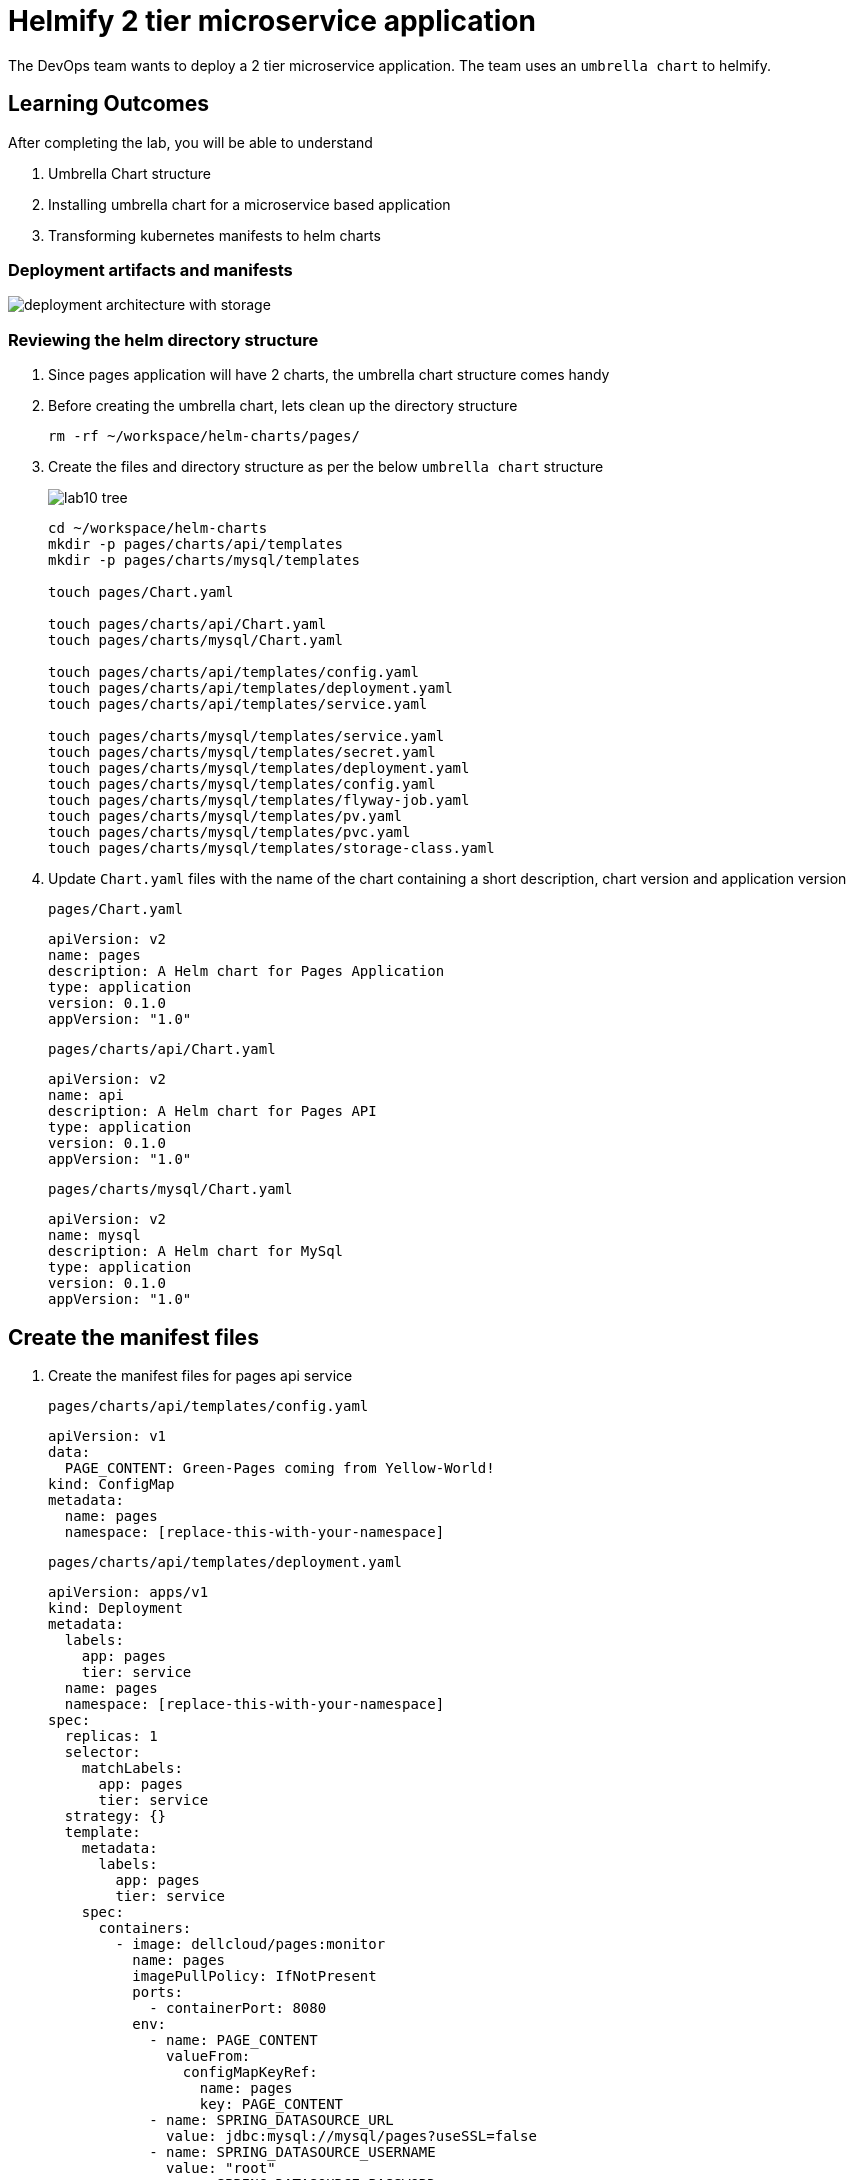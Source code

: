 = Helmify 2 tier microservice application
:stylesheet: boot-flatly.css
:nofooter:
:data-uri:
:icons: font
:linkattrs:

The DevOps team wants to deploy a 2 tier microservice application.
The team uses an `umbrella chart` to helmify.

== Learning Outcomes
After completing the lab, you will be able to understand

. Umbrella Chart structure
. Installing umbrella chart for a microservice based application
. Transforming kubernetes manifests to helm charts

=== Deployment artifacts and manifests

image::deployment-architecture-with-storage.png[]


=== Reviewing the helm directory structure

. Since pages application will have 2 charts, the umbrella chart structure comes handy
. Before creating the umbrella chart, lets clean up the directory structure

+
[source, shell script]
------------------
rm -rf ~/workspace/helm-charts/pages/
------------------
. Create the files and directory structure as per the below `umbrella chart` structure
+
image::lab10-tree.png[]


+
[source, shell script]
---------------
cd ~/workspace/helm-charts
mkdir -p pages/charts/api/templates
mkdir -p pages/charts/mysql/templates

touch pages/Chart.yaml

touch pages/charts/api/Chart.yaml
touch pages/charts/mysql/Chart.yaml

touch pages/charts/api/templates/config.yaml
touch pages/charts/api/templates/deployment.yaml
touch pages/charts/api/templates/service.yaml

touch pages/charts/mysql/templates/service.yaml
touch pages/charts/mysql/templates/secret.yaml
touch pages/charts/mysql/templates/deployment.yaml
touch pages/charts/mysql/templates/config.yaml
touch pages/charts/mysql/templates/flyway-job.yaml
touch pages/charts/mysql/templates/pv.yaml
touch pages/charts/mysql/templates/pvc.yaml
touch pages/charts/mysql/templates/storage-class.yaml
---------------

. Update `Chart.yaml` files with the name of the chart containing a short description, chart version and application version

+
`pages/Chart.yaml`
+
[source, yaml]
-------------
apiVersion: v2
name: pages
description: A Helm chart for Pages Application
type: application
version: 0.1.0
appVersion: "1.0"
-------------

+
`pages/charts/api/Chart.yaml`
+
[source, yaml]
-------------
apiVersion: v2
name: api
description: A Helm chart for Pages API
type: application
version: 0.1.0
appVersion: "1.0"
-------------

+
`pages/charts/mysql/Chart.yaml`
+
[source, yaml]
-------------
apiVersion: v2
name: mysql
description: A Helm chart for MySql
type: application
version: 0.1.0
appVersion: "1.0"
-------------

== Create the manifest files

. Create the manifest files for pages api service

+
`pages/charts/api/templates/config.yaml`
+

[source, yaml]
------------------
apiVersion: v1
data:
  PAGE_CONTENT: Green-Pages coming from Yellow-World!
kind: ConfigMap
metadata:
  name: pages
  namespace: [replace-this-with-your-namespace]

------------------
+
`pages/charts/api/templates/deployment.yaml`
+
[source, yaml]
------------------
apiVersion: apps/v1
kind: Deployment
metadata:
  labels:
    app: pages
    tier: service
  name: pages
  namespace: [replace-this-with-your-namespace]
spec:
  replicas: 1
  selector:
    matchLabels:
      app: pages
      tier: service
  strategy: {}
  template:
    metadata:
      labels:
        app: pages
        tier: service
    spec:
      containers:
        - image: dellcloud/pages:monitor
          name: pages
          imagePullPolicy: IfNotPresent
          ports:
            - containerPort: 8080
          env:
            - name: PAGE_CONTENT
              valueFrom:
                configMapKeyRef:
                  name: pages
                  key: PAGE_CONTENT
            - name: SPRING_DATASOURCE_URL
              value: jdbc:mysql://mysql/pages?useSSL=false
            - name: SPRING_DATASOURCE_USERNAME
              value: "root"
            - name: SPRING_DATASOURCE_PASSWORD
              valueFrom:
                secretKeyRef:
                  name: mysql
                  key: password
            - name: DEBUG
              value: "true"
            - name: LOGGING_FILE_NAME
              value: "[replace-this-with-your-namespace]/logs/app.log"
            - name: LOGGING_LEVEL_ORG_SPRINGFRAMEWORK_WEB
              value: debug
            - name: LOGGING_LEVEL_ROOT
              value: debug
            - name: MANAGEMENT_ENDPOINTS_WEB_EXPOSURE_INCLUDE
              value: "*"
          volumeMounts:
            - name: node-dir
              mountPath: /[replace-this-with-your-namespace]
          readinessProbe:
            tcpSocket:
              port: 8080
            initialDelaySeconds: 15
            periodSeconds: 30
          livenessProbe:
            httpGet:
              path: /actuator/health
              port: 8080
            initialDelaySeconds: 15
            periodSeconds: 30
      volumes:
        - name: node-dir
          hostPath:
            path: /[replace-this-with-your-namespace]
------------------

+
`pages/charts/api/templates/service.yaml`
+

[source, yaml]
------------------
apiVersion: v1
kind: Service
metadata:
  labels:
    app: pages
    tier: service
  name: pages
  namespace: [replace-this-with-your-namespace]
spec:
  ports:
  - port: 8080
    protocol: TCP
    targetPort: 8080
  selector:
    app: pages
    tier: service
  type: NodePort
------------------

. Create the manifest files for mysql service
+
`pages/charts/mysql/templates/config.yaml`
+
[source, yaml]
------------------
apiVersion: v1
kind: ConfigMap
metadata:
  name: mysql
  namespace: [replace-this-with-your-namespace]
data:
  spring.datasource.username: root
  V1__inital_schema.sql: |
    USE pages;
    create table pages(
    id bigint(20) not null auto_increment,
    business_name VARCHAR(50),
    address VARCHAR(50),
    category_id bigint(20),
    contact_number VARCHAR(50),
    primary key (id)
    )
    engine = innodb
    default charset = utf8;

------------------
+
`pages/charts/mysql/templates/secret.yaml`
+
[source, yaml]
------------------
apiVersion: v1
data:
  password: cGFzc3dvcmQ=
  spring.datasource.password: cGFzc3dvcmQ=
kind: Secret
metadata:
  creationTimestamp: null
  name: mysql
  namespace: [replace-this-with-your-namespace]
------------------
+
`pages/charts/mysql/templates/service.yaml`
+
[source, yaml]
------------------
apiVersion: v1
kind: Service
metadata:
  name: mysql
  namespace: [replace-this-with-your-namespace]
  labels:
    app: pages
    tier: database
spec:
  ports:
    - port: 3306
  selector:
    app: pages
    tier: database
  type: ClusterIP
------------------
+
`pages/charts/mysql/templates/pv.yaml`
+
[source, yaml]
------------------
apiVersion: v1
kind: PersistentVolume
metadata:
  name: mysql-pv-[replace-this-with-your-namespace]
  labels:
    type: local
spec:
  storageClassName: database-[replace-this-with-your-namespace]
  capacity:
    storage: 3Gi
  accessModes:
    - ReadWriteMany
  hostPath:
    path: "/var/lib/mysql/[replace-this-with-your-namespace]"
------------------
+
`pages/charts/mysql/templates/pvc.yaml`
+
[source, yaml]
------------------
apiVersion: v1
kind: PersistentVolumeClaim
metadata:
  name: mysql-pvc-[replace-this-with-your-namespace]
  namespace: [replace-this-with-your-namespace]
spec:
  storageClassName: database-[replace-this-with-your-namespace]
  accessModes:
    - ReadWriteMany
  resources:
    requests:
      storage: 1Gi
------------------
+
`pages/charts/mysql/templates/storage-class.yaml`
+
[source, yaml]
------------------
kind: StorageClass
apiVersion: storage.k8s.io/v1
metadata:
  name: database-[replace-this-with-your-namespace]
  labels:
    addonmanager.kubernetes.io/mode: EnsureExists
provisioner: k8s.io/minikube-hostpath
reclaimPolicy: Retain
volumeBindingMode: Immediate
------------------
+
`pages/charts/mysql/templates/deployment.yaml`
+
[source, yaml]
------------------
apiVersion: apps/v1
kind: Deployment
metadata:
  name: mysql
  namespace: [replace-this-with-your-namespace]
  labels:
    app: pages
    tier: database
spec:
  selector:
    matchLabels:
      app: pages
      tier: database
  strategy:
    type: Recreate
  template:
    metadata:
      labels:
        app: pages
        tier: database
    spec:
      containers:
        - image: mysql:8.0
          name: mysql
          imagePullPolicy: IfNotPresent
          env:
            - name: MYSQL_ROOT_PASSWORD
              valueFrom:
                secretKeyRef:
                  name: mysql
                  key: password
            - name: MYSQL_SERVICE_HOST
              value: "mysql"
            - name: MYSQL_SERVICE_PORT
              value: "3306"
            - name: MYSQL_DATABASE
              value: "pages"
          ports:
            - containerPort: 3306
              name: mysql
          volumeMounts:
            - name: mysql-persistent-storage
              mountPath: /var/lib/mysql
      volumes:
        - name: mysql-persistent-storage
          persistentVolumeClaim:
            claimName: mysql-pvc-[replace-this-with-your-namespace]
------------------
+
`pages/charts/mysql/templates/flyway-job.yaml`
+
[source, yaml]
------------------
apiVersion: batch/v1
kind: Job
metadata:
  name: flyway-job
  namespace: [replace-this-with-your-namespace]
  labels:
    app: pages
spec:
  template:
    spec:
      containers:
        - name: flyway
          image: flyway/flyway:6.4.4
          imagePullPolicy: IfNotPresent
          args:
            - info
            - migrate
            - info
          env:
            - name: FLYWAY_URL
              value: jdbc:mysql://mysql/pages
            - name: FLYWAY_USER
              value: root
            - name: FLYWAY_PASSWORD
              valueFrom:
                secretKeyRef:
                  name: mysql
                  key: password
            - name: FLYWAY_PLACEHOLDER_REPLACEMENT
              value: "true"
            - name: FLYWAY_PLACEHOLDERS_USERNAME
              valueFrom:
                configMapKeyRef:
                  name: mysql
                  key: spring.datasource.username
            - name: FLYWAY_PLACEHOLDERS_PASSWORD
              valueFrom:
                secretKeyRef:
                  name: mysql
                  key: spring.datasource.password
          volumeMounts:
            - mountPath: /flyway/sql
              name: sql
      volumes:
        - name: sql
          configMap:
            name: mysql
      restartPolicy: Never
------------------

=== Deploy using helm chart

. Before installing the helm chart check if your namespace exists and set the kubectl context to point to the right namespace.

+
[source, shell script]
------------------
kubectl get  ns
kubectl config get-contexts
kubectl config set-context --current --namespace [name-of-your-team]
------------------

. Install the pages application umbrella chart
+
[source, shell script]
------------------
helm template pages
helm install pagesapp pages --dry-run --debug
helm install pagesapp pages -n [name-of-your-team]
------------------

. Verify the installation and deployment
+
[source, shell script]
------------------
helm list
kubectl get deploy pages
kubectl get svc pages
------------------

. Port forward to connect to pages service running inside K8s from the local machine
+
[source, shell script]
------------------
kubectl port-forward svc/pages 8080:8080
------------------

. Test the pages application by performing CRUD operations using curl/postman.
Refer <<07-Pages-Curl-Commands.adoc#pages-curl-section, Pages Curl Guide>> for testing.

=== Task Accomplished

Devops team was successful in helmifying a 2 tier microservice application and deploying into the kubernetes cluster.

